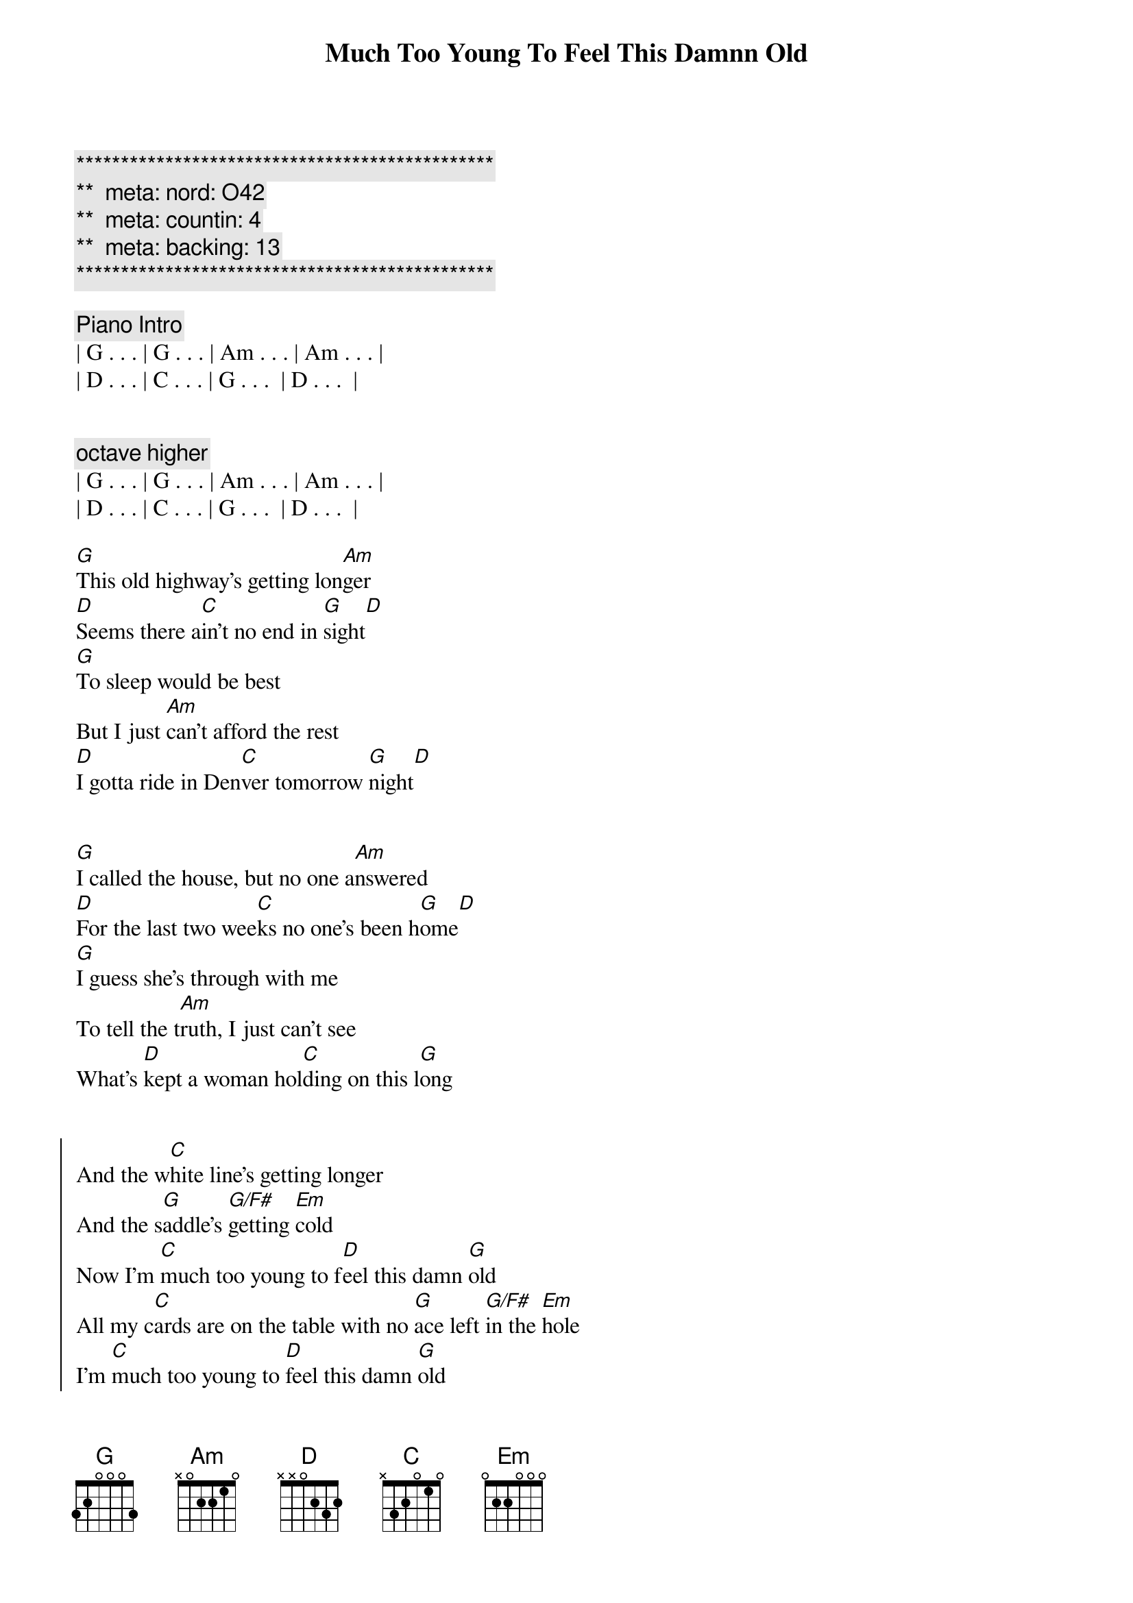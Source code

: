 {title: Much Too Young To Feel This Damnn Old}
{artist: Garth Brooks}
{key: D}
{duration: 2:33}
{tempo: 162}
{meta: nord: O42}
{meta: countin: 4}
{meta: backing: 13}

{c:***********************************************}
{c:**  meta: nord: O42   }
{c:**  meta: countin: 4   }
{c:**  meta: backing: 13   }
{c:***********************************************}

{comment: Piano Intro}
| G . . . | G . . . | Am . . . | Am . . . | 
| D . . . | C . . . | G . . .  | D . . .  |


{c: octave higher}
| G . . . | G . . . | Am . . . | Am . . . | 
| D . . . | C . . . | G . . .  | D . . .  |

{start_of_verse}
[G]This old highway's getting lon[Am]ger
[D]Seems there a[C]in't no end in [G]sight[D]
[G]To sleep would be best
But I just [Am]can't afford the rest
[D]I gotta ride in Den[C]ver tomorrow [G]night[D]
{end_of_verse}


{start_of_verse}
[G]I called the house, but no one a[Am]nswered
[D]For the last two wee[C]ks no one's been h[G]ome[D]
[G]I guess she's through with me
To tell the t[Am]ruth, I just can't see
What's [D]kept a woman hol[C]ding on this l[G]ong
{end_of_verse}


{start_of_chorus}
And the w[C]hite line's getting longer
And the s[G]addle's [G/F#]getting [Em]cold
Now I'm [C]much too young to f[D]eel this damn [G]old
All my c[C]ards are on the table with no [G]ace left [G/F#]in the [Em]hole
I'm [C]much too young to [D]feel this damn [G]old
{end_of_chorus}


{comment: Instrumental}
| G . . . | G . . . | Am . . . | Am . . . | 
| D . . . | C . . . | G . . .  | D . . .  |

| G . . . | G . . . | Am . . . | Am . . . | 
| D . . . | C . . . | G . . .  | D . . .  |

{start_of_verse}
The [G]competition's getting y[Am]ounger
Tougher b[D]roncs, you k[C]now I can't reca[G]ll[D]
A worn out t[G]ape of Chris LeDoux
Lonely [Am]women and bad booze
Seem to b[D]e the only f[C]riends I've left at[G]all.
{end_of_verse}


{start_of_chorus}
And the w[C]hite line's getting longer
And the s[G]addle's [G/F#]getting [Em]cold
Now I'm [C]much too young to f[D]eel this damn [G]old
All my c[C]ards are on the table with no [G]ace left [G/F#]in the [Em]hole
I'm [C]much too young to [D]feel this damn [G]old[G/F#][Em]
Lord, I'm [C]much too young to f[D]eel this damn [G]old


{end_of_chorus}
